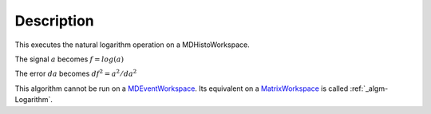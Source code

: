 .. algorithm::

.. summary::

.. alias::

.. properties::

Description
-----------

This executes the natural logarithm operation on a MDHistoWorkspace.

The signal :math:`a` becomes :math:`f = log(a)`

The error :math:`da` becomes :math:`df^2 = a^2 / da^2`

This algorithm cannot be run on a
`MDEventWorkspace <MDEventWorkspace>`__. Its equivalent on a
`MatrixWorkspace <MatrixWorkspace>`__ is called
:ref:`_algm-Logarithm`.

.. categories::
